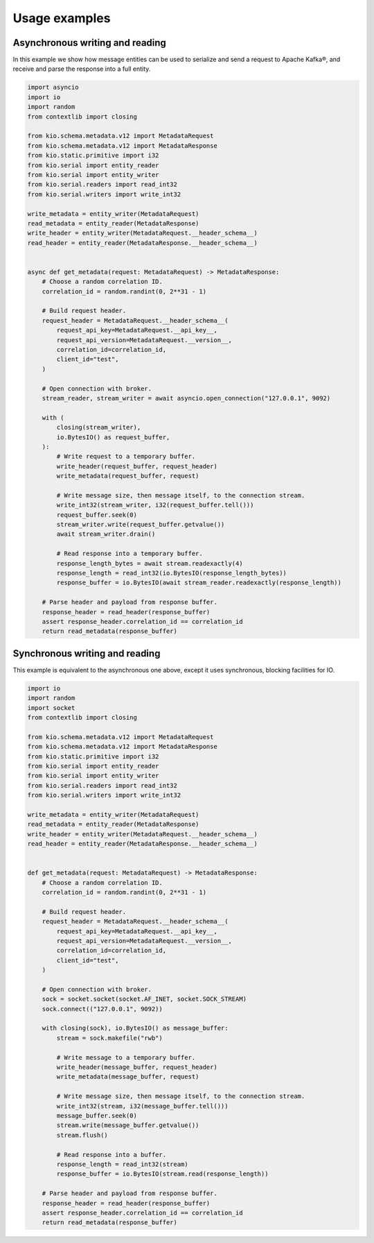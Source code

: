 Usage examples
==============

Asynchronous writing and reading
--------------------------------

In this example we show how message entities can be used to serialize and send a request
to Apache Kafka®, and receive and parse the response into a full entity.

.. code-block:: python

    import asyncio
    import io
    import random
    from contextlib import closing

    from kio.schema.metadata.v12 import MetadataRequest
    from kio.schema.metadata.v12 import MetadataResponse
    from kio.static.primitive import i32
    from kio.serial import entity_reader
    from kio.serial import entity_writer
    from kio.serial.readers import read_int32
    from kio.serial.writers import write_int32

    write_metadata = entity_writer(MetadataRequest)
    read_metadata = entity_reader(MetadataResponse)
    write_header = entity_writer(MetadataRequest.__header_schema__)
    read_header = entity_reader(MetadataResponse.__header_schema__)


    async def get_metadata(request: MetadataRequest) -> MetadataResponse:
        # Choose a random correlation ID.
        correlation_id = random.randint(0, 2**31 - 1)

        # Build request header.
        request_header = MetadataRequest.__header_schema__(
            request_api_key=MetadataRequest.__api_key__,
            request_api_version=MetadataRequest.__version__,
            correlation_id=correlation_id,
            client_id="test",
        )

        # Open connection with broker.
        stream_reader, stream_writer = await asyncio.open_connection("127.0.0.1", 9092)

        with (
            closing(stream_writer),
            io.BytesIO() as request_buffer,
        ):
            # Write request to a temporary buffer.
            write_header(request_buffer, request_header)
            write_metadata(request_buffer, request)

            # Write message size, then message itself, to the connection stream.
            write_int32(stream_writer, i32(request_buffer.tell()))
            request_buffer.seek(0)
            stream_writer.write(request_buffer.getvalue())
            await stream_writer.drain()

            # Read response into a temporary buffer.
            response_length_bytes = await stream.readexactly(4)
            response_length = read_int32(io.BytesIO(response_length_bytes))
            response_buffer = io.BytesIO(await stream_reader.readexactly(response_length))

        # Parse header and payload from response buffer.
        response_header = read_header(response_buffer)
        assert response_header.correlation_id == correlation_id
        return read_metadata(response_buffer)


Synchronous writing and reading
--------------------------------

This example is equivalent to the asynchronous one above, except it uses synchronous,
blocking facilities for IO.

.. code-block:: python

    import io
    import random
    import socket
    from contextlib import closing

    from kio.schema.metadata.v12 import MetadataRequest
    from kio.schema.metadata.v12 import MetadataResponse
    from kio.static.primitive import i32
    from kio.serial import entity_reader
    from kio.serial import entity_writer
    from kio.serial.readers import read_int32
    from kio.serial.writers import write_int32

    write_metadata = entity_writer(MetadataRequest)
    read_metadata = entity_reader(MetadataResponse)
    write_header = entity_writer(MetadataRequest.__header_schema__)
    read_header = entity_reader(MetadataResponse.__header_schema__)


    def get_metadata(request: MetadataRequest) -> MetadataResponse:
        # Choose a random correlation ID.
        correlation_id = random.randint(0, 2**31 - 1)

        # Build request header.
        request_header = MetadataRequest.__header_schema__(
            request_api_key=MetadataRequest.__api_key__,
            request_api_version=MetadataRequest.__version__,
            correlation_id=correlation_id,
            client_id="test",
        )

        # Open connection with broker.
        sock = socket.socket(socket.AF_INET, socket.SOCK_STREAM)
        sock.connect(("127.0.0.1", 9092))

        with closing(sock), io.BytesIO() as message_buffer:
            stream = sock.makefile("rwb")

            # Write message to a temporary buffer.
            write_header(message_buffer, request_header)
            write_metadata(message_buffer, request)

            # Write message size, then message itself, to the connection stream.
            write_int32(stream, i32(message_buffer.tell()))
            message_buffer.seek(0)
            stream.write(message_buffer.getvalue())
            stream.flush()

            # Read response into a buffer.
            response_length = read_int32(stream)
            response_buffer = io.BytesIO(stream.read(response_length))

        # Parse header and payload from response buffer.
        response_header = read_header(response_buffer)
        assert response_header.correlation_id == correlation_id
        return read_metadata(response_buffer)
